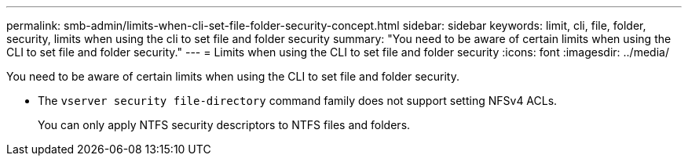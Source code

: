 ---
permalink: smb-admin/limits-when-cli-set-file-folder-security-concept.html
sidebar: sidebar
keywords: limit, cli, file, folder, security, limits when using the cli to set file and folder security
summary: "You need to be aware of certain limits when using the CLI to set file and folder security."
---
= Limits when using the CLI to set file and folder security
:icons: font
:imagesdir: ../media/

[.lead]
You need to be aware of certain limits when using the CLI to set file and folder security.

* The `vserver security file-directory` command family does not support setting NFSv4 ACLs.
+
You can only apply NTFS security descriptors to NTFS files and folders.
